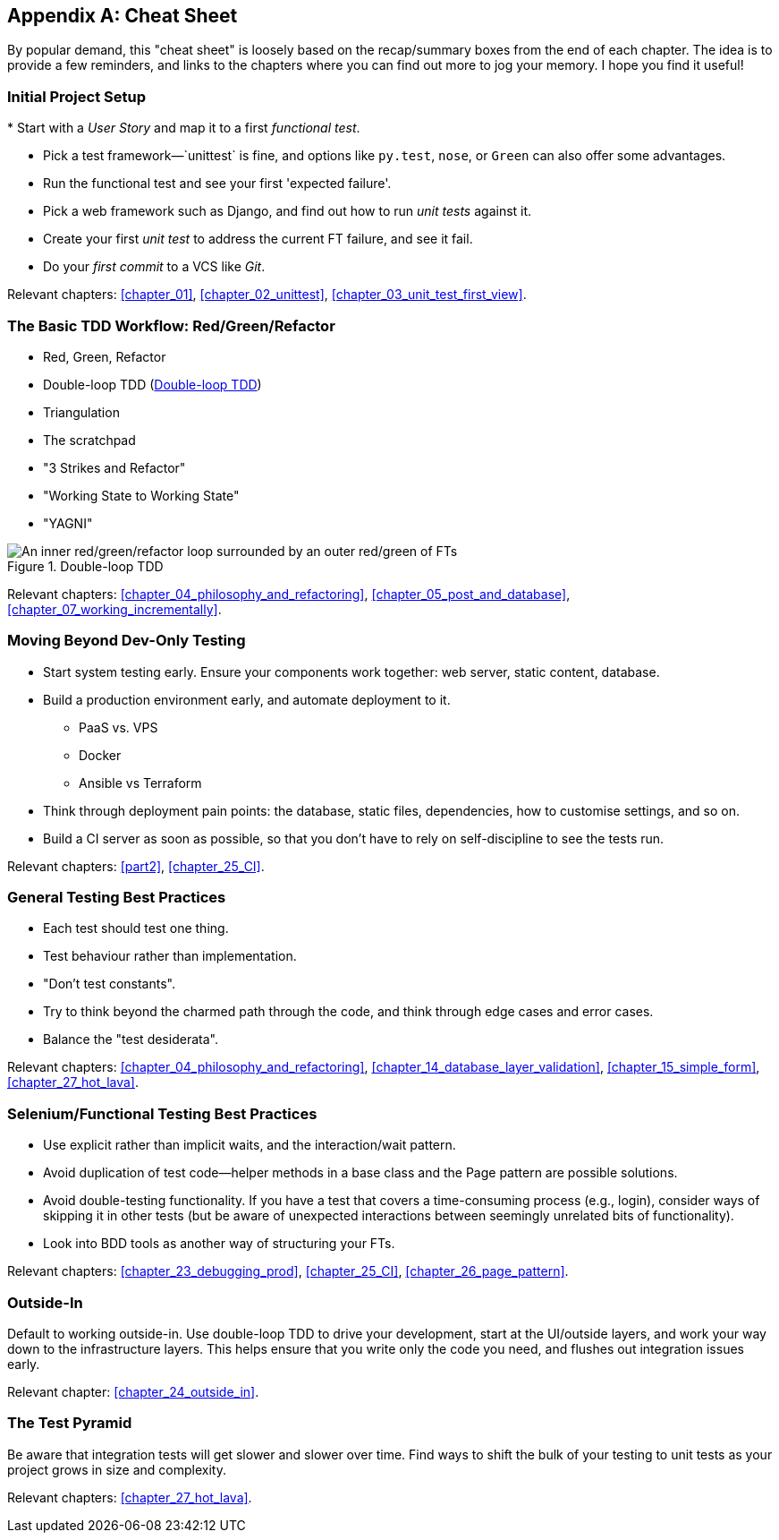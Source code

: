 [[cheat-sheet]]
[appendix]
== Cheat Sheet

By popular demand, this "cheat sheet" is loosely based on the recap/summary boxes
from the end of each chapter.
The idea is to provide a few reminders,
and links to the chapters where you can find out more to jog your memory.
I hope you find it useful!


=== Initial Project Setup

((("cheat sheet", "project setup")))
((("Django framework", "set up", "project creation")))
* Start with a _User Story_ and map it to a first _functional test_.

* Pick a test framework&mdash;`unittest` is fine, and options like `py.test`,
  `nose`, or `Green` can also offer some advantages.

* Run the functional test and see your first 'expected failure'.

* Pick a web framework such as Django, and find out how to run
  _unit tests_ against it.

* Create your first _unit test_ to address the current FT failure,
  and see it fail.

* Do  your _first commit_ to a VCS like _Git_.

Relevant chapters:
<<chapter_01>>,
<<chapter_02_unittest>>,
<<chapter_03_unit_test_first_view>>.


=== The Basic TDD Workflow: Red/Green/Refactor

((("cheat sheet", "TDD workflow")))
((("Test-Driven Development (TDD)", "overall process of")))

* Red, Green, Refactor

* Double-loop TDD (<<Double-Loop-TDD-diagram2>>)

* Triangulation

* The scratchpad

* "3 Strikes and Refactor"

* "Working State to Working State"

* "YAGNI"


[[Double-Loop-TDD-diagram2]]
.Double-loop TDD
image::images/double-loop-tdd-simpler.png["An inner red/green/refactor loop surrounded by an outer red/green of FTs"]


Relevant chapters:
<<chapter_04_philosophy_and_refactoring>>,
<<chapter_05_post_and_database>>,
<<chapter_07_working_incrementally>>.



=== Moving Beyond Dev-Only Testing

((("cheat sheet", "moving beyond dev-only testing")))

* Start system testing early.
  Ensure your components work together: web server, static content, database.

* Build a production environment early, and automate deployment to it.
    - PaaS vs. VPS
    - Docker
    - Ansible vs Terraform

* Think through deployment pain points: the database, static files,
  dependencies, how to customise settings, and so on.

* Build a CI server as soon as possible, so that you don't have to rely
  on self-discipline to see the tests run.

Relevant chapters:
<<part2>>,
<<chapter_25_CI>>.


=== General Testing Best Practices

((("cheat sheet", "testing best practices")))
((("testing best practices")))

* Each test should test one thing.

* Test behaviour rather than implementation.

* "Don't test constants".

* Try to think beyond the charmed path through the code,
  and think through edge cases and error cases.

* Balance the "test desiderata".


Relevant chapters:
<<chapter_04_philosophy_and_refactoring>>,
<<chapter_14_database_layer_validation>>,
<<chapter_15_simple_form>>,
<<chapter_27_hot_lava>>.


=== Selenium/Functional Testing Best Practices

* Use explicit rather than implicit waits, and the interaction/wait pattern.

* Avoid duplication of test code--helper methods in a base class and the
  Page pattern are possible solutions.

* Avoid double-testing functionality.
  If you have a test that covers a time-consuming process (e.g., login),
  consider ways of skipping it in other tests
  (but be aware of unexpected interactions between seemingly unrelated bits of functionality).

* Look into BDD tools as another way of structuring your FTs.

Relevant chapters:
<<chapter_23_debugging_prod>>,
<<chapter_25_CI>>,
<<chapter_26_page_pattern>>.


=== Outside-In

Default to working outside-in.  Use double-loop TDD to drive your development,
start at the UI/outside layers, and work your way down to the infrastructure layers.
This helps ensure that you write only the code you need,
and flushes out integration issues early.

Relevant chapter: <<chapter_24_outside_in>>.


=== The Test Pyramid

Be aware that integration tests will get slower and slower over time.
Find ways to shift the bulk of your testing to unit tests
as your project grows in size and complexity.

Relevant chapters:
<<chapter_27_hot_lava>>.

